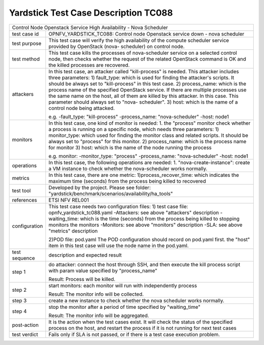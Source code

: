 .. This work is licensed under a Creative Commons Attribution 4.0 International
.. License.
.. http://creativecommons.org/licenses/by/4.0
.. (c) OPNFV, Yin Kanglin and others.
.. 14_ykl@tongji.edu.cn

*************************************
Yardstick Test Case Description TC088
*************************************

+-----------------------------------------------------------------------------+
|Control Node Openstack Service High Availability - Nova Scheduler            |
|                                                                             |
+--------------+--------------------------------------------------------------+
|test case id  | OPNFV_YARDSTICK_TC088: Control node Openstack service down - |
|              | nova scheduler                                               |
+--------------+--------------------------------------------------------------+
|test purpose  | This test case will verify the high availability of the      |
|              | compute scheduler service provided by OpenStack (nova-       |
|              | scheduler) on control node.                                  |
|              |                                                              |
+--------------+--------------------------------------------------------------+
|test method   | This test case kills the processes of nova-scheduler service |
|              | on a selected control node, then checks whether the request  |
|              | of the related OpenStack command is OK and the killed        |
|              | processes are recovered.                                     |
|              |                                                              |
+--------------+--------------------------------------------------------------+
|attackers     | In this test case, an attacker called "kill-process" is      |
|              | needed. This attacker includes three parameters:             |
|              | 1) fault_type: which is used for finding the attacker's      |
|              | scripts. It should be always set to "kill-process" in this   |
|              | test case.                                                   |
|              | 2) process_name: which is the process name of the specified  |
|              | OpenStack service. If there are multiple processes use the   |
|              | same name on the host, all of them are killed by this        |
|              | attacker.                                                    |
|              | In this case. This parameter should always set to "nova-     |
|              | scheduler".                                                  |
|              | 3) host: which is the name of a control node being attacked. |
|              |                                                              |
|              | e.g.                                                         |
|              | -fault_type: "kill-process"                                  |
|              | -process_name: "nova-scheduler"                              |
|              | -host: node1                                                 |
|              |                                                              |
+--------------+--------------------------------------------------------------+
|monitors      | In this test case, one kind of monitor is needed:            |
|              | 1. the "process" monitor check whether a process is running  |
|              | on a specific node, which needs three parameters:            |
|              | 1) monitor_type: which used for finding the monitor class and|
|              | related scripts. It should be always set to "process"        |
|              | for this monitor.                                            |
|              | 2) process_name: which is the process name for monitor       |
|              | 3) host: which is the name of the node running the process   |
|              |                                                              |
|              | e.g.                                                         |
|              | monitor:                                                     |
|              | -monitor_type: "process"                                     |
|              | -process_name: "nova-scheduler"                              |
|              | -host: node1                                                 |
|              |                                                              |
+--------------+--------------------------------------------------------------+
|operations    | In this test case, the following operations are needed:      |
|              | 1. "nova-create-instance": create a VM instance to check     |
|              | whether the nova-scheduler works normally.                   |
|              |                                                              |
+--------------+--------------------------------------------------------------+
|metrics       | In this test case, there are one metric:                     |
|              | 1)process_recover_time: which indicates the maximum time     |
|              | (seconds) from the process being killed to recovered         |
|              |                                                              |
+--------------+--------------------------------------------------------------+
|test tool     | Developed by the project. Please see folder:                 |
|              | "yardstick/benchmark/scenarios/availability/ha_tools"        |
|              |                                                              |
+--------------+--------------------------------------------------------------+
|references    | ETSI NFV REL001                                              |
|              |                                                              |
+--------------+--------------------------------------------------------------+
|configuration | This test case needs two configuration files:                |
|              | 1) test case file: opnfv_yardstick_tc088.yaml                |
|              | -Attackers: see above "attackers" description                |
|              | -waiting_time: which is the time (seconds) from the process  |
|              | being killed to stopping monitors the monitors               |
|              | -Monitors: see above "monitors" description                  |
|              | -SLA: see above "metrics" description                        |
|              |                                                              |
|              | 2)POD file: pod.yaml                                         |
|              | The POD configuration should record on pod.yaml first.       |
|              | the "host" item in this test case will use the node name in  |
|              | the pod.yaml.                                                |
|              |                                                              |
+--------------+--------------------------------------------------------------+
|test sequence | description and expected result                              |
|              |                                                              |
+--------------+--------------------------------------------------------------+
|step 1        | do attacker: connect the host through SSH, and then execute  |
|              | the kill process script with param value specified by        |
|              | "process_name"                                               |
|              |                                                              |
|              | Result: Process will be killed.                              |
|              |                                                              |
+--------------+--------------------------------------------------------------+
|step 2        | start monitors:                                              |
|              | each monitor will run with independently process             |
|              |                                                              |
|              | Result: The monitor info will be collected.                  |
|              |                                                              |
+--------------+--------------------------------------------------------------+
|step 3        | create a new instance to check whether the nova scheduler    |
|              | works normally.                                              |
|              |                                                              |
+--------------+--------------------------------------------------------------+
|step 4        | stop the monitor after a period of time specified by         |
|              | "waiting_time"                                               |
|              |                                                              |
|              | Result: The monitor info will be aggregated.                 |
|              |                                                              |
+--------------+--------------------------------------------------------------+
|post-action   | It is the action when the test cases exist. It will check the|
|              | status of the specified process on the host, and restart the |
|              | process if it is not running for next test cases             |
|              |                                                              |
+--------------+--------------------------------------------------------------+
|test verdict  | Fails only if SLA is not passed, or if there is a test case  |
|              | execution problem.                                           |
|              |                                                              |
+--------------+--------------------------------------------------------------+
